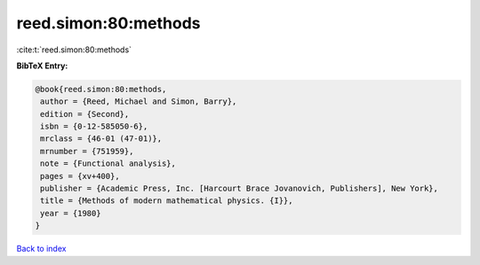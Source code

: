 reed.simon:80:methods
=====================

:cite:t:`reed.simon:80:methods`

**BibTeX Entry:**

.. code-block:: bibtex

   @book{reed.simon:80:methods,
    author = {Reed, Michael and Simon, Barry},
    edition = {Second},
    isbn = {0-12-585050-6},
    mrclass = {46-01 (47-01)},
    mrnumber = {751959},
    note = {Functional analysis},
    pages = {xv+400},
    publisher = {Academic Press, Inc. [Harcourt Brace Jovanovich, Publishers], New York},
    title = {Methods of modern mathematical physics. {I}},
    year = {1980}
   }

`Back to index <../By-Cite-Keys.html>`_
